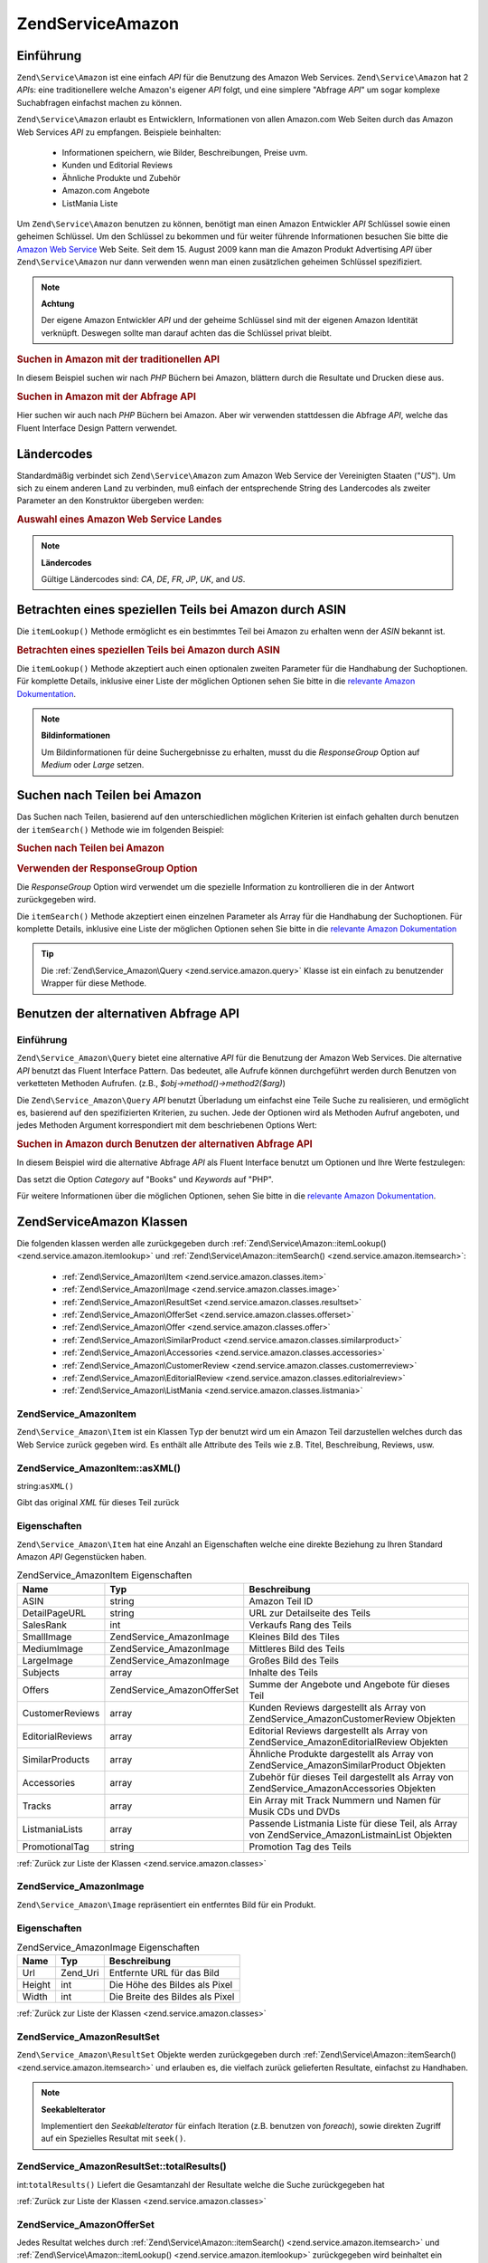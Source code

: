 .. EN-Revision: none
.. _zend.service.amazon:

Zend\Service\Amazon
===================

.. _zend.service.amazon.introduction:

Einführung
----------

``Zend\Service\Amazon`` ist eine einfach *API* für die Benutzung des Amazon Web Services. ``Zend\Service\Amazon``
hat 2 *API*\ s: eine traditionellere welche Amazon's eigener *API* folgt, und eine simplere "Abfrage *API*" um
sogar komplexe Suchabfragen einfachst machen zu können.

``Zend\Service\Amazon`` erlaubt es Entwicklern, Informationen von allen Amazon.com Web Seiten durch das Amazon Web
Services *API* zu empfangen. Beispiele beinhalten:



   - Informationen speichern, wie Bilder, Beschreibungen, Preise uvm.

   - Kunden und Editorial Reviews

   - Ähnliche Produkte und Zubehör

   - Amazon.com Angebote

   - ListMania Liste



Um ``Zend\Service\Amazon`` benutzen zu können, benötigt man einen Amazon Entwickler *API* Schlüssel sowie einen
geheimen Schlüssel. Um den Schlüssel zu bekommen und für weiter führende Informationen besuchen Sie bitte die
`Amazon Web Service`_ Web Seite. Seit dem 15. August 2009 kann man die Amazon Produkt Advertising *API* über
``Zend\Service\Amazon`` nur dann verwenden wenn man einen zusätzlichen geheimen Schlüssel spezifiziert.

.. note::

   **Achtung**

   Der eigene Amazon Entwickler *API* und der geheime Schlüssel sind mit der eigenen Amazon Identität verknüpft.
   Deswegen sollte man darauf achten das die Schlüssel privat bleibt.

.. _zend.service.amazon.introduction.example.itemsearch:

.. rubric:: Suchen in Amazon mit der traditionellen API

In diesem Beispiel suchen wir nach *PHP* Büchern bei Amazon, blättern durch die Resultate und Drucken diese aus.

.. code-block:: php
   :linenos:

   $amazon = new Zend\Service\Amazon('AMAZON_API_KEY', 'US', 'AMAZON_SECRET_KEY');
   $results = $amazon->itemSearch(array('SearchIndex' => 'Books',
                                        'Keywords' => 'php'));
   foreach ($results as $result) {
       echo $result->Title . '<br />';
   }

.. _zend.service.amazon.introduction.example.query_api:

.. rubric:: Suchen in Amazon mit der Abfrage API

Hier suchen wir auch nach *PHP* Büchern bei Amazon. Aber wir verwenden stattdessen die Abfrage *API*, welche das
Fluent Interface Design Pattern verwendet.

.. code-block:: php
   :linenos:

   $query = new Zend\Service_Amazon\Query('AMAZON_API_KEY',
                                          'US',
                                          'AMAZON_SECRET_KEY');
   $query->category('Books')->Keywords('PHP');
   $results = $query->search();
   foreach ($results as $result) {
       echo $result->Title . '<br />';
   }

.. _zend.service.amazon.countrycodes:

Ländercodes
-----------

Standardmäßig verbindet sich ``Zend\Service\Amazon`` zum Amazon Web Service der Vereinigten Staaten ("*US*"). Um
sich zu einem anderen Land zu verbinden, muß einfach der entsprechende String des Landercodes als zweiter
Parameter an den Konstruktor übergeben werden:

.. _zend.service.amazon.countrycodes.example.country_code:

.. rubric:: Auswahl eines Amazon Web Service Landes

.. code-block:: php
   :linenos:

   // Zu Amazon in Japan verbinden
   $amazon = new Zend\Service\Amazon('AMAZON_API_KEY', 'JP', 'AMAZON_SECRET_KEY');

.. note::

   **Ländercodes**

   Gültige Ländercodes sind: *CA*, *DE*, *FR*, *JP*, *UK*, and *US*.

.. _zend.service.amazon.itemlookup:

Betrachten eines speziellen Teils bei Amazon durch ASIN
-------------------------------------------------------

Die ``itemLookup()`` Methode ermöglicht es ein bestimmtes Teil bei Amazon zu erhalten wenn der *ASIN* bekannt ist.

.. _zend.service.amazon.itemlookup.example.asin:

.. rubric:: Betrachten eines speziellen Teils bei Amazon durch ASIN

.. code-block:: php
   :linenos:

   $amazon = new Zend\Service\Amazon('AMAZON_API_KEY', 'US', 'AMAZON_SECRET_KEY');
   $item = $amazon->itemLookup('B0000A432X');

Die ``itemLookup()`` Methode akzeptiert auch einen optionalen zweiten Parameter für die Handhabung der
Suchoptionen. Für komplette Details, inklusive einer Liste der möglichen Optionen sehen Sie bitte in die
`relevante Amazon Dokumentation`_.

.. note::

   **Bildinformationen**

   Um Bildinformationen für deine Suchergebnisse zu erhalten, musst du die *ResponseGroup* Option auf *Medium*
   oder *Large* setzen.

.. _zend.service.amazon.itemsearch:

Suchen nach Teilen bei Amazon
-----------------------------

Das Suchen nach Teilen, basierend auf den unterschiedlichen möglichen Kriterien ist einfach gehalten durch
benutzen der ``itemSearch()`` Methode wie im folgenden Beispiel:

.. _zend.service.amazon.itemsearch.example.basic:

.. rubric:: Suchen nach Teilen bei Amazon

.. code-block:: php
   :linenos:

   $amazon = new Zend\Service\Amazon('AMAZON_API_KEY', 'US', 'AMAZON_SECRET_KEY');
   $results = $amazon->itemSearch(array('SearchIndex' => 'Books',
                                        'Keywords' => 'php'));
   foreach ($results as $result) {
       echo $result->Title . '<br />';
   }

.. _zend.service.amazon.itemsearch.example.responsegroup:

.. rubric:: Verwenden der ResponseGroup Option

Die *ResponseGroup* Option wird verwendet um die spezielle Information zu kontrollieren die in der Antwort
zurückgegeben wird.

.. code-block:: php
   :linenos:

   $amazon = new Zend\Service\Amazon('AMAZON_API_KEY', 'US', 'AMAZON_SECRET_KEY');
   $results = $amazon->itemSearch(array(
       'SearchIndex'   => 'Books',
       'Keywords'      => 'php',
       'ResponseGroup' => 'Small,ItemAttributes,Images,SalesRank,Reviews,' .
                          'EditorialReview,Similarities,ListmaniaLists'
       ));
   foreach ($results as $result) {
       echo $result->Title . '<br />';
   }

Die ``itemSearch()`` Methode akzeptiert einen einzelnen Parameter als Array für die Handhabung der Suchoptionen.
Für komplette Details, inklusive eine Liste der möglichen Optionen sehen Sie bitte in die `relevante Amazon
Dokumentation`_

.. tip::

   Die :ref:`Zend\Service_Amazon\Query <zend.service.amazon.query>` Klasse ist ein einfach zu benutzender Wrapper
   für diese Methode.

.. _zend.service.amazon.query:

Benutzen der alternativen Abfrage API
-------------------------------------

.. _zend.service.amazon.query.introduction:

Einführung
^^^^^^^^^^

``Zend\Service_Amazon\Query`` bietet eine alternative *API* für die Benutzung der Amazon Web Services. Die
alternative *API* benutzt das Fluent Interface Pattern. Das bedeutet, alle Aufrufe können durchgeführt werden
durch Benutzen von verketteten Methoden Aufrufen. (z.B., *$obj->method()->method2($arg)*)

Die ``Zend\Service_Amazon\Query`` *API* benutzt Überladung um einfachst eine Teile Suche zu realisieren, und
ermöglicht es, basierend auf den spezifizierten Kriterien, zu suchen. Jede der Optionen wird als Methoden Aufruf
angeboten, und jedes Methoden Argument korrespondiert mit dem beschriebenen Options Wert:

.. _zend.service.amazon.query.introduction.example.basic:

.. rubric:: Suchen in Amazon durch Benutzen der alternativen Abfrage API

In diesem Beispiel wird die alternative Abfrage *API* als Fluent Interface benutzt um Optionen und Ihre Werte
festzulegen:

.. code-block:: php
   :linenos:

   $query = new Zend\Service_Amazon\Query('MY_API_KEY', 'US', 'AMAZON_SECRET_KEY');
   $query->Category('Books')->Keywords('PHP');
   $results = $query->search();
   foreach ($results as $result) {
       echo $result->Title . '<br />';
   }

Das setzt die Option *Category* auf "Books" und *Keywords* auf "PHP".

Für weitere Informationen über die möglichen Optionen, sehen Sie bitte in die `relevante Amazon Dokumentation`_.

.. _zend.service.amazon.classes:

Zend\Service\Amazon Klassen
---------------------------

Die folgenden klassen werden alle zurückgegeben durch :ref:`Zend\Service\Amazon::itemLookup()
<zend.service.amazon.itemlookup>` und :ref:`Zend\Service\Amazon::itemSearch() <zend.service.amazon.itemsearch>`:



   - :ref:`Zend\Service_Amazon\Item <zend.service.amazon.classes.item>`

   - :ref:`Zend\Service_Amazon\Image <zend.service.amazon.classes.image>`

   - :ref:`Zend\Service_Amazon\ResultSet <zend.service.amazon.classes.resultset>`

   - :ref:`Zend\Service_Amazon\OfferSet <zend.service.amazon.classes.offerset>`

   - :ref:`Zend\Service_Amazon\Offer <zend.service.amazon.classes.offer>`

   - :ref:`Zend\Service_Amazon\SimilarProduct <zend.service.amazon.classes.similarproduct>`

   - :ref:`Zend\Service_Amazon\Accessories <zend.service.amazon.classes.accessories>`

   - :ref:`Zend\Service_Amazon\CustomerReview <zend.service.amazon.classes.customerreview>`

   - :ref:`Zend\Service_Amazon\EditorialReview <zend.service.amazon.classes.editorialreview>`

   - :ref:`Zend\Service_Amazon\ListMania <zend.service.amazon.classes.listmania>`



.. _zend.service.amazon.classes.item:

Zend\Service_Amazon\Item
^^^^^^^^^^^^^^^^^^^^^^^^

``Zend\Service_Amazon\Item`` ist ein Klassen Typ der benutzt wird um ein Amazon Teil darzustellen welches durch das
Web Service zurück gegeben wird. Es enthält alle Attribute des Teils wie z.B. Titel, Beschreibung, Reviews, usw.

.. _zend.service.amazon.classes.item.asxml:

Zend\Service_Amazon\Item::asXML()
^^^^^^^^^^^^^^^^^^^^^^^^^^^^^^^^^

string:``asXML()``


Gibt das original *XML* für dieses Teil zurück

.. _zend.service.amazon.classes.item.properties:

Eigenschaften
^^^^^^^^^^^^^

``Zend\Service_Amazon\Item`` hat eine Anzahl an Eigenschaften welche eine direkte Beziehung zu Ihren Standard
Amazon *API* Gegenstücken haben.

.. _zend.service.amazon.classes.item.properties.table-1:

.. table:: Zend\Service_Amazon\Item Eigenschaften

   +----------------+----------------------------+------------------------------------------------------------------------------------------------+
   |Name            |Typ                         |Beschreibung                                                                                    |
   +================+============================+================================================================================================+
   |ASIN            |string                      |Amazon Teil ID                                                                                  |
   +----------------+----------------------------+------------------------------------------------------------------------------------------------+
   |DetailPageURL   |string                      |URL zur Detailseite des Teils                                                                   |
   +----------------+----------------------------+------------------------------------------------------------------------------------------------+
   |SalesRank       |int                         |Verkaufs Rang des Teils                                                                         |
   +----------------+----------------------------+------------------------------------------------------------------------------------------------+
   |SmallImage      |Zend\Service_Amazon\Image   |Kleines Bild des Tiles                                                                          |
   +----------------+----------------------------+------------------------------------------------------------------------------------------------+
   |MediumImage     |Zend\Service_Amazon\Image   |Mittleres Bild des Teils                                                                        |
   +----------------+----------------------------+------------------------------------------------------------------------------------------------+
   |LargeImage      |Zend\Service_Amazon\Image   |Großes Bild des Teils                                                                           |
   +----------------+----------------------------+------------------------------------------------------------------------------------------------+
   |Subjects        |array                       |Inhalte des Teils                                                                               |
   +----------------+----------------------------+------------------------------------------------------------------------------------------------+
   |Offers          |Zend\Service_Amazon\OfferSet|Summe der Angebote und Angebote für dieses Teil                                                 |
   +----------------+----------------------------+------------------------------------------------------------------------------------------------+
   |CustomerReviews |array                       |Kunden Reviews dargestellt als Array von Zend\Service_Amazon\CustomerReview Objekten            |
   +----------------+----------------------------+------------------------------------------------------------------------------------------------+
   |EditorialReviews|array                       |Editorial Reviews dargestellt als Array von Zend\Service_Amazon\EditorialReview Objekten        |
   +----------------+----------------------------+------------------------------------------------------------------------------------------------+
   |SimilarProducts |array                       |Ähnliche Produkte dargestellt als Array von Zend\Service_Amazon\SimilarProduct Objekten         |
   +----------------+----------------------------+------------------------------------------------------------------------------------------------+
   |Accessories     |array                       |Zubehör für dieses Teil dargestellt als Array von Zend\Service_Amazon\Accessories Objekten      |
   +----------------+----------------------------+------------------------------------------------------------------------------------------------+
   |Tracks          |array                       |Ein Array mit Track Nummern und Namen für Musik CDs und DVDs                                    |
   +----------------+----------------------------+------------------------------------------------------------------------------------------------+
   |ListmaniaLists  |array                       |Passende Listmania Liste für diese Teil, als Array von Zend\Service_Amazon\ListmainList Objekten|
   +----------------+----------------------------+------------------------------------------------------------------------------------------------+
   |PromotionalTag  |string                      |Promotion Tag des Teils                                                                         |
   +----------------+----------------------------+------------------------------------------------------------------------------------------------+

:ref:`Zurück zur Liste der Klassen <zend.service.amazon.classes>`

.. _zend.service.amazon.classes.image:

Zend\Service_Amazon\Image
^^^^^^^^^^^^^^^^^^^^^^^^^

``Zend\Service_Amazon\Image`` repräsentiert ein entferntes Bild für ein Produkt.

.. _zend.service.amazon.classes.image.properties:

Eigenschaften
^^^^^^^^^^^^^

.. _zend.service.amazon.classes.image.properties.table-1:

.. table:: Zend\Service_Amazon\Image Eigenschaften

   +------+--------+-------------------------------+
   |Name  |Typ     |Beschreibung                   |
   +======+========+===============================+
   |Url   |Zend_Uri|Entfernte URL für das Bild     |
   +------+--------+-------------------------------+
   |Height|int     |Die Höhe des Bildes als Pixel  |
   +------+--------+-------------------------------+
   |Width |int     |Die Breite des Bildes als Pixel|
   +------+--------+-------------------------------+

:ref:`Zurück zur Liste der Klassen <zend.service.amazon.classes>`

.. _zend.service.amazon.classes.resultset:

Zend\Service_Amazon\ResultSet
^^^^^^^^^^^^^^^^^^^^^^^^^^^^^

``Zend\Service_Amazon\ResultSet`` Objekte werden zurückgegeben durch :ref:`Zend\Service\Amazon::itemSearch()
<zend.service.amazon.itemsearch>` und erlauben es, die vielfach zurück gelieferten Resultate, einfachst zu
Handhaben.

.. note::

   **SeekableIterator**

   Implementiert den *SeekableIterator* für einfach Iteration (z.B. benutzen von *foreach*), sowie direkten
   Zugriff auf ein Spezielles Resultat mit ``seek()``.

.. _zend.service.amazon.classes.resultset.totalresults:

Zend\Service_Amazon\ResultSet::totalResults()
^^^^^^^^^^^^^^^^^^^^^^^^^^^^^^^^^^^^^^^^^^^^^

int:``totalResults()``
Liefert die Gesamtanzahl der Resultate welche die Suche zurückgegeben hat

:ref:`Zurück zur Liste der Klassen <zend.service.amazon.classes>`

.. _zend.service.amazon.classes.offerset:

Zend\Service_Amazon\OfferSet
^^^^^^^^^^^^^^^^^^^^^^^^^^^^

Jedes Resultat welches durch :ref:`Zend\Service\Amazon::itemSearch() <zend.service.amazon.itemsearch>` und
:ref:`Zend\Service\Amazon::itemLookup() <zend.service.amazon.itemlookup>` zurückgegeben wird beinhaltet ein
``Zend\Service_Amazon\OfferSet`` Objekt durch welches Preisinformationen für das Teil empfangen werden können.

.. _zend.service.amazon.classes.offerset.parameters:

Eigenschaften
^^^^^^^^^^^^^

.. _zend.service.amazon.classes.offerset.parameters.table-1:

.. table:: Zend\Service_Amazon\OfferSet Properties

   +----------------------+------+------------------------------------------------------------------+
   |Name                  |Typ   |Beschreibung                                                      |
   +======================+======+==================================================================+
   |LowestNewPrice        |int   |Niedrigster Preis des Teiles als "Neuwert"                        |
   +----------------------+------+------------------------------------------------------------------+
   |LowestNewPriceCurrency|string|Die Währung für LowestNewPrice                                    |
   +----------------------+------+------------------------------------------------------------------+
   |LowestOldPrice        |int   |Niedrigster Preis des Teiles als "Gebrauchtwert"                  |
   +----------------------+------+------------------------------------------------------------------+
   |LowestOldPriceCurrency|string|Die Währung für LowestOldPrice                                    |
   +----------------------+------+------------------------------------------------------------------+
   |TotalNew              |int   |Erhältliche Gesamtanzahl dieses Teils mit "Neuwert"               |
   +----------------------+------+------------------------------------------------------------------+
   |TotalUsed             |int   |Erhältliche Gesamtanzahl dieses Teils mit "Gebrauchtwert"         |
   +----------------------+------+------------------------------------------------------------------+
   |TotalCollectible      |int   |Erhältliche Gesamtanzahl dieses Teils die "Sammelbar" sind        |
   +----------------------+------+------------------------------------------------------------------+
   |TotalRefurbished      |int   |Erhältliche Gesamtanzahl dieses Teils die "Wiederhergestellt" sind|
   +----------------------+------+------------------------------------------------------------------+
   |Offers                |array |Ein Array von Zend\Service_Amazon\Offer Objekten.                 |
   +----------------------+------+------------------------------------------------------------------+

:ref:`Zurück zur Liste der Klassen <zend.service.amazon.classes>`

.. _zend.service.amazon.classes.offer:

Zend\Service_Amazon\Offer
^^^^^^^^^^^^^^^^^^^^^^^^^

Jedes Angebot für ein Teil wird als ``Zend\Service_Amazon\Offer`` Objekt zurück gegeben.

.. _zend.service.amazon.classes.offer.properties:

Zend\Service_Amazon\Offer Eigenschaften
^^^^^^^^^^^^^^^^^^^^^^^^^^^^^^^^^^^^^^^

.. _zend.service.amazon.classes.offer.properties.table-1:

.. table:: Eigenschaften

   +-------------------------------+-------+-------------------------------------------------------------------------------------------------------------+
   |Name                           |Typ    |Beschreibung                                                                                                 |
   +===============================+=======+=============================================================================================================+
   |MerchantId                     |string |Amazon ID des Anbieters                                                                                      |
   +-------------------------------+-------+-------------------------------------------------------------------------------------------------------------+
   |MerchantName                   |string |Der Amazon Name des Anbieters. Benötigt die Option ResponseGroup auf OfferFull um Empfangen werden zu können.|
   +-------------------------------+-------+-------------------------------------------------------------------------------------------------------------+
   |GlancePage                     |string |URL einer Seite mit einer Zusammenfassung des Anbieters                                                      |
   +-------------------------------+-------+-------------------------------------------------------------------------------------------------------------+
   |Condition                      |string |Kondition des Teils                                                                                          |
   +-------------------------------+-------+-------------------------------------------------------------------------------------------------------------+
   |OfferListingId                 |string |ID der Angebots Liste                                                                                        |
   +-------------------------------+-------+-------------------------------------------------------------------------------------------------------------+
   |Price                          |int    |Preis für das Teil                                                                                           |
   +-------------------------------+-------+-------------------------------------------------------------------------------------------------------------+
   |CurrencyCode                   |string |Währungscode des Preises für das Teil                                                                        |
   +-------------------------------+-------+-------------------------------------------------------------------------------------------------------------+
   |Availability                   |string |Erhältlichkeit des Teils                                                                                     |
   +-------------------------------+-------+-------------------------------------------------------------------------------------------------------------+
   |IsEligibleForSuperSaverShipping|boolean|Ob das Teil erhältlich ist für Super Sicheren Versand oder nicht                                             |
   +-------------------------------+-------+-------------------------------------------------------------------------------------------------------------+

:ref:`Zurück zur Liste der Klassen <zend.service.amazon.classes>`

.. _zend.service.amazon.classes.similarproduct:

Zend\Service_Amazon\SimilarProduct
^^^^^^^^^^^^^^^^^^^^^^^^^^^^^^^^^^

Bei der Suche nach Teilen gibt Amazon auch eine Liste an ähnlichen Produkten zurück, welche dem Suchenden
empfohlen werden. Jedes dieser Produkte wird als ``Zend\Service_Amazon\SimilarProduct`` Objekt zurückgegeben.

Jedes Objekt enthält die Informationen welche es erlauben eine Subanfrage zu machen, um die kompletten
Informationen zu diesem Teil zu bekommen.

.. _zend.service.amazon.classes.similarproduct.properties:

Eigenschaften
^^^^^^^^^^^^^

.. _zend.service.amazon.classes.similarproduct.properties.table-1:

.. table:: Zend\Service_Amazon\SimilarProduct Eigenschaften

   +-----+------+----------------------------------------+
   |Name |Typ   |Beschreibung                            |
   +=====+======+========================================+
   |ASIN |string|Eindeutige Amazon ID des Produkts (ASIN)|
   +-----+------+----------------------------------------+
   |Title|string|Produkt Überschrift                     |
   +-----+------+----------------------------------------+

:ref:`Zurück zur Liste der Klassen <zend.service.amazon.classes>`

.. _zend.service.amazon.classes.accessories:

Zend\Service_Amazon\Accessories
^^^^^^^^^^^^^^^^^^^^^^^^^^^^^^^

Zubehör für das zurückgegebene Teil werden als ``Zend\Service_Amazon\Accessories`` Objekte dargestellt.

.. _zend.service.amazon.classes.accessories.properties:

Eigenschaften
^^^^^^^^^^^^^

.. _zend.service.amazon.classes.accessories.properties.table-1:

.. table:: Zend\Service_Amazon\Accessories Eigenschaften

   +-----+------+----------------------------------------+
   |Name |Typ   |Beschreibung                            |
   +=====+======+========================================+
   |ASIN |string|Eindeutige Amazon ID des Produkts (ASIN)|
   +-----+------+----------------------------------------+
   |Title|string|Produkt Überschrift                     |
   +-----+------+----------------------------------------+

:ref:`Back to Class List <zend.service.amazon.classes>`

.. _zend.service.amazon.classes.customerreview:

Zend\Service_Amazon\CustomerReview
^^^^^^^^^^^^^^^^^^^^^^^^^^^^^^^^^^

Jede Kunden Review wird als ``Zend\Service_Amazon\CustomerReview`` Objekt zurückgegeben.

.. _zend.service.amazon.classes.customerreview.properties:

Eigenschaften
^^^^^^^^^^^^^

.. _zend.service.amazon.classes.customerreview.properties.table-1:

.. table:: Zend\Service_Amazon\CustomerReview Eigenschaften

   +------------+------+------------------------------------+
   |Name        |Typ   |Beschreibung                        |
   +============+======+====================================+
   |Rating      |string|Bewertung des Teils                 |
   +------------+------+------------------------------------+
   |HelpfulVotes|string|Stimmen wie hilfreich die Review ist|
   +------------+------+------------------------------------+
   |CustomerId  |string|Kunden ID                           |
   +------------+------+------------------------------------+
   |TotalVotes  |string|Gesamtzahl der Stimmen              |
   +------------+------+------------------------------------+
   |Date        |string|Datum der Review                    |
   +------------+------+------------------------------------+
   |Summary     |string|Zusammenfassung der Review          |
   +------------+------+------------------------------------+
   |Content     |string|Inhalt der Review                   |
   +------------+------+------------------------------------+

:ref:`Zurück zur Liste der Klassen <zend.service.amazon.classes>`

.. _zend.service.amazon.classes.editorialreview:

Zend\Service_Amazon\EditorialReview
^^^^^^^^^^^^^^^^^^^^^^^^^^^^^^^^^^^

Jede Editorial review des Teils wird als ``Zend\Service_Amazon\EditorialReview`` Objekt zurückgegeben.

.. _zend.service.amazon.classes.editorialreview.properties:

Eigenschaften
^^^^^^^^^^^^^

.. _zend.service.amazon.classes.editorialreview.properties.table-1:

.. table:: Zend\Service_Amazon\EditorialReview Eigenschaften

   +-------+------+---------------------------+
   |Name   |Typ   |Beschreibung               |
   +=======+======+===========================+
   |Source |string|Quelle der Editorial Review|
   +-------+------+---------------------------+
   |Content|string|Inhalt des Reviews         |
   +-------+------+---------------------------+

:ref:`Zurück zur Liste der Klassen <zend.service.amazon.classes>`

.. _zend.service.amazon.classes.listmania:

Zend\Service_Amazon\Listmania
^^^^^^^^^^^^^^^^^^^^^^^^^^^^^

Jedes List Mania List Ergebnis des Teils wird als ``Zend\Service_Amazon\Listmania`` Objekt zurückgegeben.

.. _zend.service.amazon.classes.listmania.properties:

Eigenschaften
^^^^^^^^^^^^^

.. _zend.service.amazon.classes.listmania.properties.table-1:

.. table:: Zend\Service_Amazon\Listmania Eigenschaften

   +--------+------+--------------+
   |Name    |Typ   |Beschreibung  |
   +========+======+==============+
   |ListId  |string|ID der Liste  |
   +--------+------+--------------+
   |ListName|string|Name der Liste|
   +--------+------+--------------+

:ref:`Zurück zur Liste der Klassen <zend.service.amazon.classes>`



.. _`Amazon Web Service`: http://aws.amazon.com/
.. _`relevante Amazon Dokumentation`: http://www.amazon.com/gp/aws/sdk/main.html/102-9041115-9057709?s=AWSEcommerceService&v=2011-08-01&p=ApiReference/ItemSearchOperation

